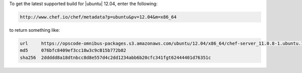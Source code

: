 .. The contents of this file may be included in multiple topics (using the includes directive).
.. The contents of this file should be modified in a way that preserves its ability to appear in multiple topics.

To get the latest supported build for |ubuntu| 12.04, enter the following:

.. code-block:: xml

   http://www.chef.io/chef/metadata?p=ubuntu&pv=12.04&m=x86_64

to return something like:

.. code-block:: xml

   url     https://opscode-omnibus-packages.s3.amazonaws.com/ubuntu/12.04/x86_64/chef-server_11.0.8-1.ubuntu.12.04_amd64.deb
   md5     076bfc8409ef3cc18w3c9cB15b772b82
   sha256  2ddddd8a18dtnbcc8d8e557d4c2dd1234abb6b20cfc341fgt62444401d76351c